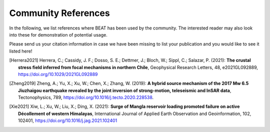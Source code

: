 
Community References
--------------------

In the following, we list references where BEAT has been used by the community.
The interested reader may also look into these for demonstration of potential usage.

Please send us your citation information in case we have been missing to list your 
publication and you would like to see it listed here!

.. [Herrera2021]  Herrera, C.; Cassidy, J. F.; Dosso, S. E.; Dettmer, J.; Bloch, W.; Sippl, C.; Salazar, P. (2021): **The crustal stress field inferred from focal mechanisms in northern Chile**, Geophysical Research Letters, 48, e2021GL092889, https://doi.org/10.1029/2021GL092889
.. [Zheng2019] Zheng, A.; Yu, X.; Xu, W.; Chen, X.; Zhang, W. (2019): **A hybrid source mechanism of the 2017 Mw 6.5 Jiuzhaigou earthquake revealed by the joint inversion of strong-motion, teleseismic and InSAR data**, Tectonophysics, 789, https://doi.org/10.1016/j.tecto.2020.228538.  
.. [Xie2021] Xiw, L.; Xu, W.; Liu, X.; Ding, X. (2021): **Surge of Mangla reservoir loading promoted failure on active Décollement of western Himalayas**, International Journal of Applied Earth Observation and Geoinformation, 102, 102401, https://doi.org/10.1016/j.jag.2021.102401

